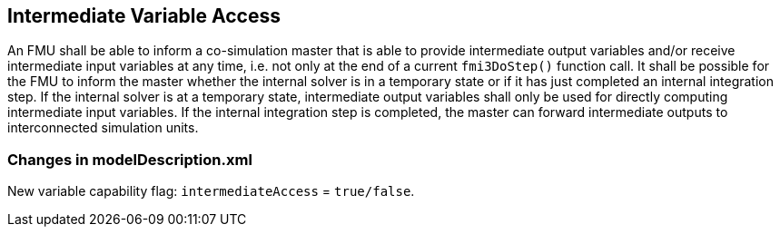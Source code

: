 == Intermediate Variable Access [[intermediate-variable-access]]
:DOSTEP: fmi3DoStep()

An FMU shall be able to inform a co-simulation master that is able to provide intermediate output variables and/or receive intermediate input variables at any time, i.e. not only at the end of a current `{DOSTEP}` function call.
It shall be possible for the FMU to inform the master whether the internal solver is in a temporary state or if it has just completed an internal integration step.
If the internal solver is at a temporary state, intermediate output variables shall only be used for directly computing intermediate input variables.
If the internal integration step is completed, the master can forward intermediate outputs to interconnected simulation units.

===	Changes in modelDescription.xml 
New variable capability flag: `intermediateAccess`  = `true/false`. 

